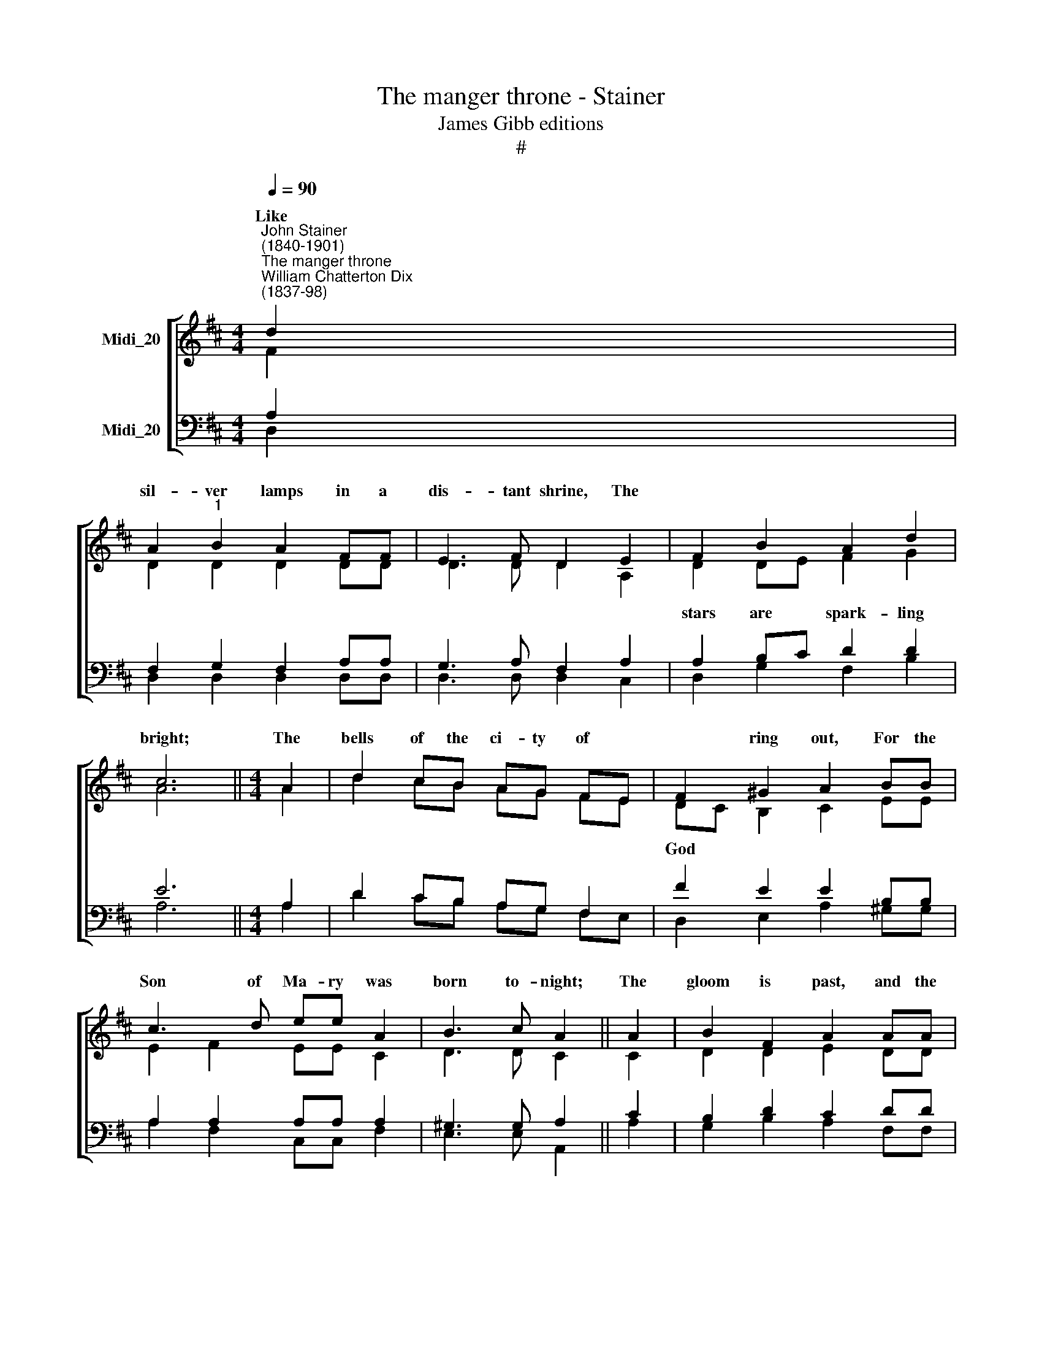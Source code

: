 X:1
T:The manger throne - Stainer
T:James Gibb editions
T:#
%%score [ ( 1 2 ) ( 3 4 ) ]
L:1/8
Q:1/4=90
M:4/4
K:D
V:1 treble nm="Midi_20"
V:2 treble 
V:3 bass nm="Midi_20"
V:4 bass 
V:1
"^John Stainer\n(1840-1901)""^The manger throne""^William Chatterton Dix\n(1837-98)" d2 | %1
w: Like|
 A2"^1" B2 A2 FF | E3 F D2 E2 | F2 B2 A2 d2 | c6 ||[M:4/4] A2 | d2 cB AG FE | F2 ^G2 A2 BB | %8
w: sil- ver lamps in a|dis- tant shrine, The||bright;|The|bells of the ci- ty of *|* ring out, For the|
 c3 d ee A2 | B3 c A2 || A2 | B2 F2 A2 AA | B2 F2 A2 A2 | BB d2 e3 f | d6 x2 || dA"^t" B2 AA F2 | %16
w: Son of Ma- ry was|born to- night;|The|gloom is past, and the|morn at last Is|com- ing with o- rient|light.|Ne- ver fell me- lo- dies|
 E3 F D2 E2 | F2 BB AA d2 | c6 || A2 | dd cB AG FE | F2 ^G2 A2 BB | c3 d e2 AA | B3 c A2 || A2 | %25
w: half so sweet As|those which are fil- ling the|skies~;|And|nev- er a * pa- lace shone *|* so fair As the|man- ger bed where our|Sa- viour lies;|No|
 B2 FF A3 A |"^1" B2 F2 A2 A2 | B2 dd ee f2 | d6 x2 || dA"^t" B2 AA F2 | E3 F D2 E2 | F2 BB AA d2 | %32
w: night in the year is|half so dear As|this which has end- ed our|sighs.|Now a new power has come|on the earth, A|match for the ar- mies of|
 c6 || A2 | d2 cB AG FE | F2 ^GG A2 B2 | c3 d e2 AA | B2 Bc A2 || A2 | B2 F2 A2 AA | B2 F2 A2 AA | %41
w: Hell:|A|Child is * born who shall *|* quer the foe, And|all the spi- rits of|wick- ed- ness quell;|For|Ma- ry's Son is the|Migh- ty One Whom the|
 B2 dd e2 f2 | d6 || d2 | A2"^1" B2 A2 FF | E3 F D2 E2 | F2 BB AA d2 | c6 || A2 | d2 cB AG FE | %50
w: pro- phets of God fore-|tell.|The|stars of heaven still shine|as at first They|gleamed on this won- der- ful|night;|The|bells of the ci- ty of *|
 F2 ^G2 A2 BB | c3 d e2 AA | B3 c A2 || A2 | B2 F2 A2 AA | B2 F2 A2 AA | B2 d2 e3 f | d6 || d2 | %59
w: * peal out, And the|An- gels' song still rings|in the height;|And|love still turns where the|God- head burns, Hid in|flesh from flesh- ly|sight.|Faith|
 A2"^1" B2 A2 FF | E3 F D2 E2 | F2 BB AA d2 | c6 || A2 | d2 cB AGF E | F2 ^G2 A2 B2 | c2 cd e2 A2 | %67
w: sees no lon- ger the|sta- ble door, The|pave- ment of sap- phire is|there,|The|clear light of hea- ven streams out|* the world: And|An- gels of God are|
 B2 Bc A2 || A2 | B2 F2 A2 AA | B2 F2 A2 AA | B2 dd e3 f | d6 |] %73
w: crowd- ing the air;|And|heaven and earth, through the|spot- less birth, Are at|peace on this night so|fair.|
V:2
 F2 | D2 D2 D2 DD | D3 D D2 A,2 | D2 DE F2 G2 | A6 ||[M:4/4] A2 | d2 cB AG FE | DC B,2 C2 EE | %8
w: |||stars are * spark- ling||||God * * * * *|
 E2 F2 EE C2 | D3 D C2 || C2 | D2 D2 E2 DD | D2 D2 E2 D2 | DD G2 G3 G | F6 x2 || FD D2 DD D2 | %16
w: ||||||||
 D3 D D2 A,2 | D2 DE FF G2 | A6 || A2 | dd cB AG FE | DC B,2 C2 EE | E2 F2 E2 CC | D3 D C2 || C2 | %25
w: |||||half * * * * *||||
 D2 DD E2"^1" D2 | D2 D2 E2 D2 | D2 GG GG G2 | F6 x2 || FD D2 DD D2 | D3 D D2 A,2 | D2 DE FF G2 | %32
w: |||||||
 A6 || A2 | d2 cB AG FE | DCB,B, C2 E2 | E2 F2 E2 CC | D2 DD C2 || C2 | D2 D2 E2 DD | D2 D2 E2 DD | %41
w: |||con\- * * * * *||||||
 D2 GG G2 G2 | F6 || F2 | D2 D2 D2 DD | D3 D D2 A,2 | D2 DE FF G2 | A6 || A2 | d2 cB AG FE | %50
w: |||||||||
 DC B,2 C2 EE | E2 F2 E2 CC | D3 D C2 || C2 | D2 D2 E2 DD | D2 D2 E2 DD | D2 G2 G3 G | F6 || F2 | %59
w: God * * * * *|||||||||
 D2 D2 D2 DD | D3 D D2 A,2 | D2 DE FF G2 | A6 || A2 | d2 cB AGFE | DC B,2 C2 E2 | E2 FF E2 C2 | %67
w: ||||||to * * * *||
 D2 DD C2 || C2 | D2 D2 E2 DD | D2 D2 E2 DD | D2 GG G3 G | F6 |] %73
w: ||||||
V:3
 A,2 | F,2 G,2 F,2 A,A, | G,3 A, F,2 A,2 | A,2 B,C D2 D2 | E6 ||[M:4/4] A,2 | D2 CB, A,G, F,2 | %7
 F2 E2 E2 B,B, | A,2 A,2 A,A, A,2 | ^G,3 G, A,2 || C2 | B,2 D2 C2 DD | B,2 D2 C2 D2 | DD D2 C3 C | %14
 D6 x2 || A,F, G,2 F,F, A,2 | G,3 A, F,2 A,2 | A,2 B,C DD D2 | E6 || A,2 | DD CB, A,G, F,2 | %21
 F2 E2 E2 B,B, | A,2 A,2 A,2 A,A, | ^G,3 G,"^1" A,2 || C2 | B,2 DD C2 D2 | B,2 D2 C2 D2 | %27
 D2 DD C C C2 | [A,D]6 x2 || A,F, G,2 F,F, A,2 | G,3 A, F,2 A,2 | A,2 B,C DD D2 | E6 || A,2 | %34
 D2 CB, A,G, F,2 | F2 EE E2 B,2 | A,2 A,2 A,2 A,A, | ^G,2 G,G,"^1" A,2 || C2 | B,2 D2 C2 DD | %40
 B,2 D2 C2 DD | D2 DD C2 C2 | [A,D]6 || A,2 | F,2 G,2 F,2 A,A, | G,3 A, F,2 A,2 | A,2 B,C DD D2 | %47
 E6 || A,2 | D2 CB, A,G, F,2 | F2 E2 E2 B,B, | A,2 A,2 A,2 A,A, | ^G,3 G, A,2 || C2 | %54
 B,2 D2 C2 DD | B,2 D2 C2 DD | D2 D2 C3 C | D6 || A,2 | F,2 G,2 F,2 A,A, | G,3 A, F,2 A,2 | %61
 A,2 B,C DD D2 | E6 || A,2 | D2 CB, A,G,F,F, | F2 E2 E2 B,2 | A,2 A,A, A,2 A,2 | ^G,2 G,G, A,2 || %68
 C2 | B,2 D2 C2 DD | B,2 D2 C2 DD | D2 DD C3 C | D6 |] %73
V:4
 D,2 | D,2 D,2 D,2 D,D, | D,3 D, D,2 C,2 | D,2 G,2 F,2 B,2 | A,6 ||[M:4/4] A,2 | D2 CB, A,G, F,E, | %7
 D,2 E,2 A,2 ^G,G, | A,2 F,2 C,C, F,2 | E,3 E, A,,2 || A,2 | G,2 B,2 A,2 F,F, | G,2 B,2 A,2 F,2 | %13
 G,G, B,2 A,3 A, | D,6 x2 || D,D, D,2 D,D, D,2 | D,3 D, D,2 C,2 | D,2 G,G, F,F, B,2 | A,6 || x2 | %20
 DD CB, A,G, F,E, | !tenuto!D,2 E,2 A,2 ^G,G, | A,2 F,2 C,2 F,F, | E,3 E, A,,2 || A,2 | %25
 G,2 B,B, A,2 F,2 | G,2 B,2 A,2 x2 | G,2 B,B, A,A, A,2 | D,6 x2 || D,D, D,2 D,D, D,2 | %30
 D,3 D, D,2 C,2 | D,2 G,G, F,F, B,2 | A,6 || x2 | D2 CB, A,G, F,E, | !tenuto!D,2 E,E, A,2 ^G,2 | %36
 A,2 F,2 C,2 F,F, | E,2 E,E, A,,2 || A,2 | G,2 B,2 A,2 F,F, | G,2 B,2 A,2 F,F, | G,2 B,B, A,2 A,2 | %42
 D,6 || D,2 | D,2 D,2 D,2 D,D, | D,3 D, D,2 C,2 | D,2 G,G, F,F, B,2 | A,6 || A,2 | %49
 D2 CB, A,G, F,E, | D,2 E,2 A,2 ^G,G, | A,2 F,2 C,2 F,F, | E,3 E, A,,2 || A,2 | G,2 B,2 A,2 F,F, | %55
 G,2 B,2 A,2 F,F, | G,2 B,2 A,3 A, | D,6 || D,2 | D,2 D,2 D,2 D,D, | D,3 D, D,2 C,2 | %61
 D,2 G,G, F,F, B,2 | A,6 || A,2 | D2 CB, A,G,F,E, | D,2 E,2 A,2 ^G,2 | A,2 F,F, C,2 F,2 | %67
 E,2 E,E, A,,2 || A,2 | G,2 B,2 A,2 F,F, | G,2 B,2 A,2 F,F, | G,2 B,B, A,3 A, | D,6 |] %73

